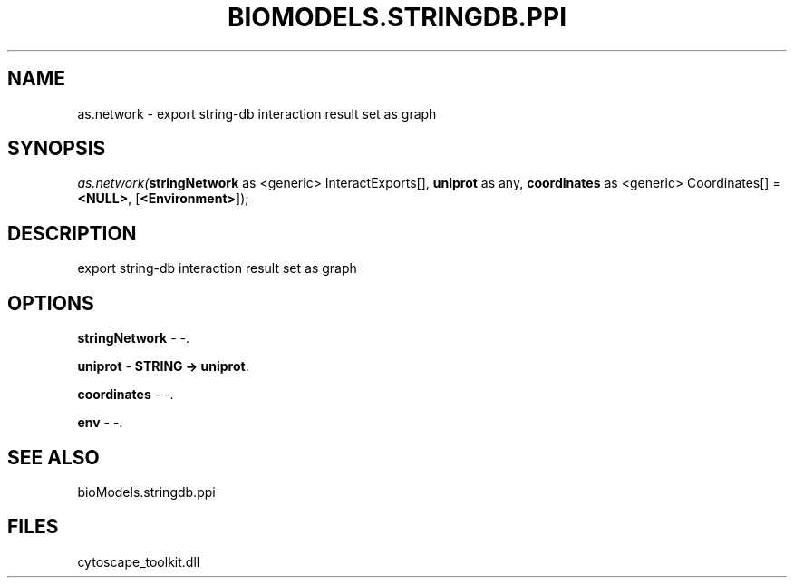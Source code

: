 .\" man page create by R# package system.
.TH BIOMODELS.STRINGDB.PPI 1 2000-Jan "as.network" "as.network"
.SH NAME
as.network \- export string-db interaction result set as graph
.SH SYNOPSIS
\fIas.network(\fBstringNetwork\fR as <generic> InteractExports[], 
\fBuniprot\fR as any, 
\fBcoordinates\fR as <generic> Coordinates[] = \fB<NULL>\fR, 
[\fB<Environment>\fR]);\fR
.SH DESCRIPTION
.PP
export string-db interaction result set as graph
.PP
.SH OPTIONS
.PP
\fBstringNetwork\fB \fR\- -. 
.PP
.PP
\fBuniprot\fB \fR\- \fBSTRING -> uniprot\fR. 
.PP
.PP
\fBcoordinates\fB \fR\- -. 
.PP
.PP
\fBenv\fB \fR\- -. 
.PP
.SH SEE ALSO
bioModels.stringdb.ppi
.SH FILES
.PP
cytoscape_toolkit.dll
.PP
